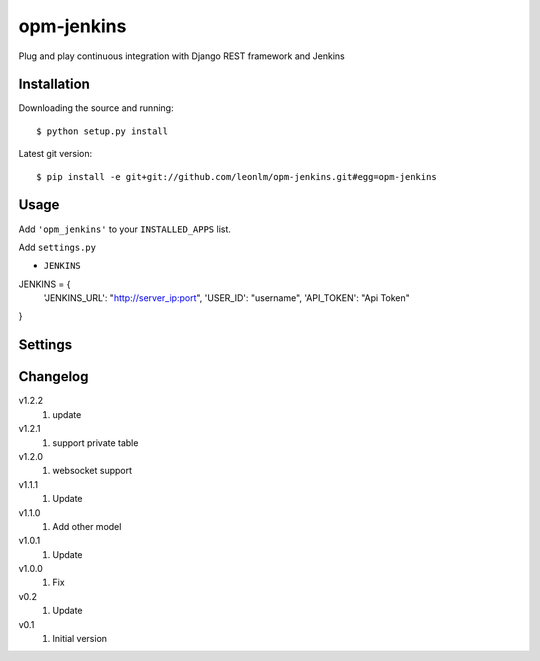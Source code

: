 opm-jenkins
==============

Plug and play continuous integration with Django REST framework and Jenkins


Installation
------------

Downloading the source and running::

    $ python setup.py install

Latest git version::

    $ pip install -e git+git://github.com/leonlm/opm-jenkins.git#egg=opm-jenkins



Usage
-----

Add ``'opm_jenkins'`` to your ``INSTALLED_APPS`` list.

Add ``settings.py``

- ``JENKINS``

JENKINS = {
    'JENKINS_URL': "http://server_ip:port",
    'USER_ID': "username",
    'API_TOKEN': "Api Token"
}



Settings
--------


Changelog
---------
v1.2.2
    1. update

v1.2.1
    1. support private table

v1.2.0
    1. websocket support

v1.1.1
    1. Update

v1.1.0
    1. Add other model

v1.0.1
    1. Update
    
v1.0.0
    1. Fix

v0.2
    1. Update

v0.1
    1. Initial version
